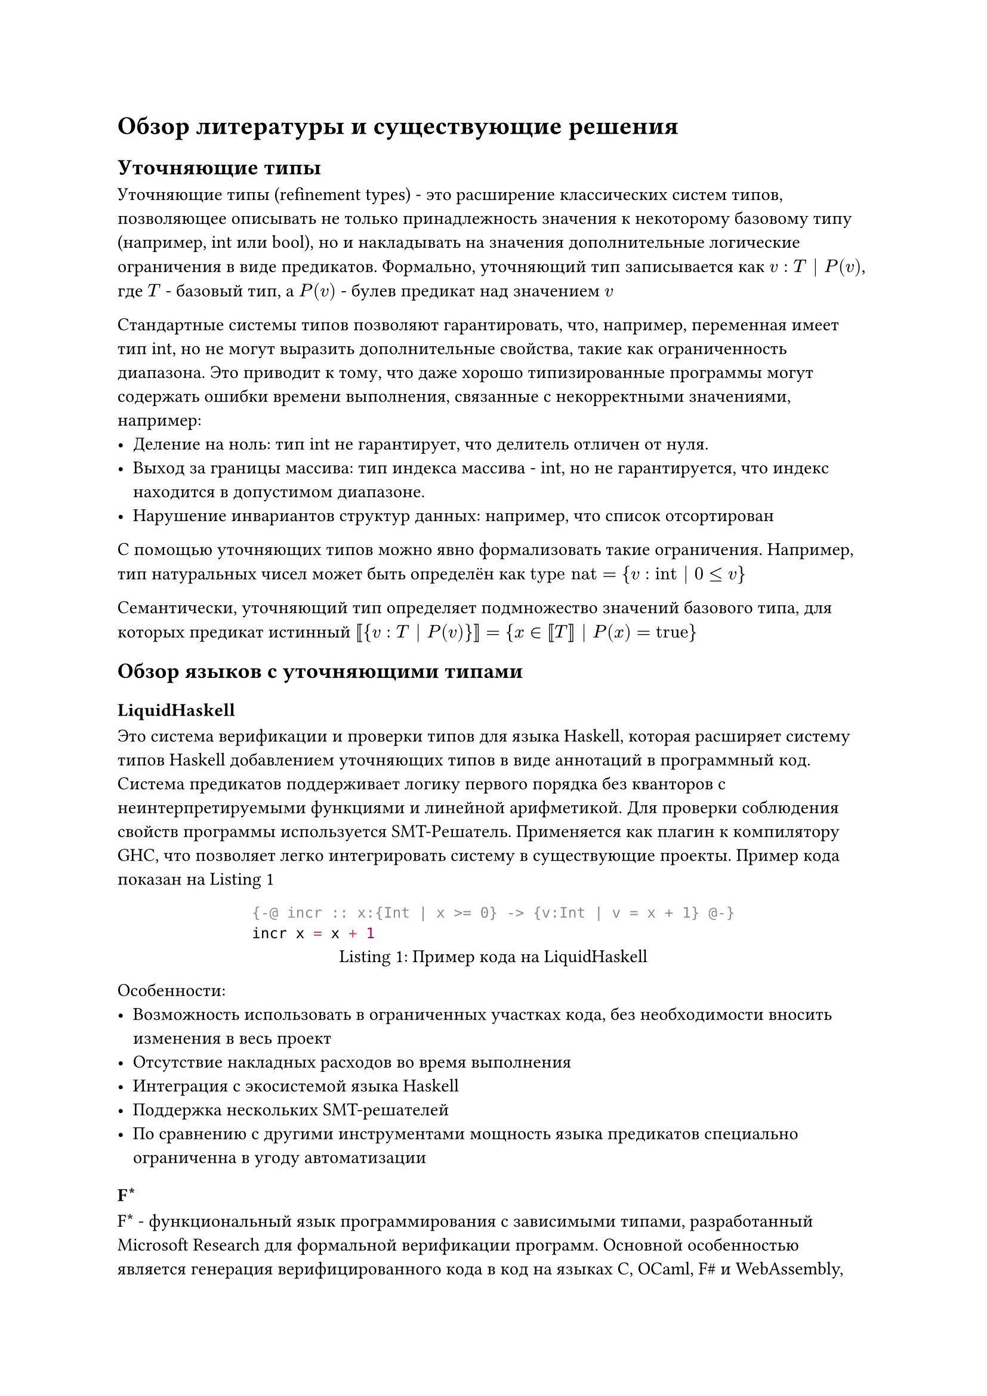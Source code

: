 

= Обзор литературы и существующие решения

== Уточняющие типы

Уточняющие типы (refinement types) - это расширение классических систем типов, позволяющее описывать не только принадлежность значения к некоторому базовому типу (например, int или bool), но и накладывать на значения дополнительные логические ограничения в виде предикатов. Формально, уточняющий тип записывается как
$v : T | P(v) $, где $T$ - базовый тип, а $P(v)$ - булев предикат над значением $v$

Стандартные системы типов позволяют гарантировать, что, например, переменная имеет тип int, но не могут выразить дополнительные свойства, такие как ограниченность диапазона. Это приводит к тому, что даже хорошо типизированные программы могут содержать ошибки времени выполнения, связанные с некорректными значениями, например:
- Деление на ноль: тип int не гарантирует, что делитель отличен от нуля.
- Выход за границы массива: тип индекса массива - int, но не гарантируется, что индекс находится в допустимом диапазоне.
- Нарушение инвариантов структур данных: например, что список отсортирован

С помощью уточняющих типов можно явно формализовать такие ограничения. Например, тип натуральных чисел может быть определён как $"type" "nat" = {v : "int" | 0 <= v}$

Семантически, уточняющий тип определяет подмножество значений базового типа, для которых предикат истинный $ bracket.l.double  {v : T | P(v)} bracket.r.double = {x in bracket.l.double T bracket.r.double | P(x) = "true"}$

== Обзор языков с уточняющими типами

=== LiquidHaskell
Это система верификации и проверки типов для языка Haskell, которая расширяет систему типов Haskell добавлением уточняющих типов в виде аннотаций в программный код. Система предикатов поддерживает логику первого порядка без кванторов с неинтерпретируемыми функциями и линейной арифметикой. Для проверки соблюдения свойств программы используется SMT-Решатель. Применяется как плагин к компилятору GHC, что позволяет легко интегрировать систему в существующие проекты. Пример кода показан на @lit-1
#figure(
  ```haskell
  {-@ incr :: x:{Int | x >= 0} -> {v:Int | v = x + 1} @-}
  incr x = x + 1
  ```,
  caption: "Пример кода на LiquidHaskell"
)<lit-1>
Особенности:
  - Возможность использовать в ограниченных участках кода, без необходимости вносить изменения в весь проект
  - Отсутствие накладных расходов во время выполнения
  - Интеграция с экосистемой языка Haskell
  - Поддержка нескольких SMT-решателей
  - По сравнению с другими инструментами мощность языка предикатов специально ограниченна в угоду автоматизации

=== F\*
F\* - функциональный язык программирования с зависимыми типами, разработанный Microsoft Research для формальной верификации программ. Основной особенностью является генерация верифицированного кода в код на языках C, OCaml, F\# и WebAssembly, сохраняя доказанные свойства. F\* использует зависимые типы дополняя их уточнениями, которые могут содержать логику высшего порядка. Такой выбор системы типов дает мощные инструменты для верификации программного обеспечения, но требует от программиста больших усилий для доказательства корректности, а также направления проверки типов в нужное русло. Поэтому язык используется для верификации критически важных систем, с последующей генерацией кода в один из предоставленных языков программирования. Из-за этих свойств применять язык F\*, как язык общего назначения проблематично

#figure(
  ```
  let abs (x:int) : Tot (y:int{y >= 0}) =
    if x < 0 then -x else x
  ```,
  caption: "Пример кода на F*"
)<lit-2>

=== Dafny
Dafny - язык программирования, ориентированный на разработку верифицированных программ. Dafny сочетает в себе возможности императивного, функционального и объектно-ориентированного программирования с богатой системой статической верификации.
Система уточняющих типов в Dafny реализована через аннотации, включающие предусловия, постусловия и инварианты:
- Предусловия: задаются ключевым словом requires и определяют условия, которые должны выполняться перед вызовом метода.
- Постусловия: задаются ключевым словом ensures и определяют гарантии, предоставляемые методом после его выполнения.
- Инварианты циклов: задаются ключевым словом invariant и определяют свойства, которые сохраняются на каждой итерации цикла.
Dafny верифицирует программы с использованием SMT-решателя Z3. Этот процесс проверяет, что реализация программы соответствует её спецификации. Когда Dafny не может автоматически доказать правильность программы, пользователь может помочь системе, предоставив дополнительные спецификации.

#figure(
  ```
  method Max(a: array<int>) returns (m: int)
    ensures forall k :: 0 <= k < a.Length ==> a[k] <= m
  {
    m := a[0];
    var i := 1;
    while i < a.Length
      invariant 0 <= i <= a.Length
      invariant forall j :: 0 <= j < i ==> a[j] <= m
    {
      if a[i] > m { m := a[i]; }
      i := i + 1;
    }
  }
  ```,
  caption: "Пример кода на Dafny"
)<lit-2>

=== Why3
Why3 - система верификации программ, разработанная специально для проверки алгоритмического уровня, а не программного. Why3 предлагает свой язык WhyML, который сочетает функциональный стиль программирования с императивными конструкциями.
В Why3 спецификации записываются в виде предусловий и постусловий функций, аналогично Dafny. Однако Why3 также поддерживает механизм уточнения через клонирование модулей, что позволяет реализовывать абстрактные спецификации и постепенно уточнять их. Why3 генерирует условия верификации, которые затем проверяются с помощью различных SMT-решателей. Система поддерживает интеграцию с различными решателями, включая Z3, Alt-Ergo, CVC4.

#figure(
  ```
  function sum (n: int) : int
    requires n >= 0
    ensures result = n * (n + 1) / 2
  = if n = 0 then 0 else n + sum (n - 1)
  ```,
  caption: "Пример кода на Why3"
)<lit-3>

=== Flux
Flux - это система уточняющих типов для языка Rust, показывающая, как логические уточнения могут работать совместно с механизмами владения (ownership) Rust для обеспечения верификации на основе уточняющих типов. Flux использует SMT-решатели для проверки логических ограничений в уточнениях типов. Система автоматически выводит инварианты для контейнеров, что значительно упрощает верификацию программ, работающих с коллекциями.
#figure(
  ```
  #[flux::sig(fn (a: &strg i32[@n]) -> i32[n+1])]
  fn incr(a: &mut i32) {
    *a += 1;
  }
  ```,
  caption: "Пример кода на Flux"
)<lit-4>

== Резюме

Современные системы уточняющих типов, такие как LiquidHaskell, Why3 и Flux, демонстрируют впечатляющие возможности в верификации программ, но их архитектурные особенности создают барьеры для распространения технологии уточняющих типов. Анализ их реализации и опыта интеграции (например, Flux для Rust, LiquidHaskell для Haskell) выявляет проблемы, которые универсальный фреймворк мог бы решить.
Архитектурная фрагментация становится основной преградой для повторного использования наработок. Каждая система, как показано в примере с Flux, глубоко интегрируется с особенностями базового языка. Это приводит к дублированию усилий: реализация таких компонентов, как управление SMT-решателями или генерация условий верификации, воссоздается заново для каждого языка. Универсальный фреймворк мог бы стандартизировать представление предикатов и условий корректности, предоставив API для работы с уточняющими типами. Это позволит сократить время реализации проверки уточняющих типов в целевом языке и сосредоточиться на других компонентах языка

